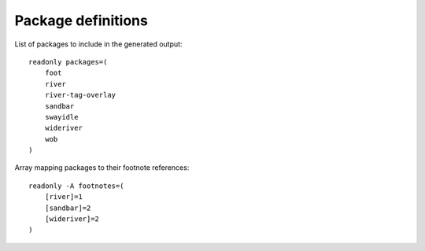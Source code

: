 Package definitions
===================

List of packages to include in the generated output::

    readonly packages=(
        foot
        river
        river-tag-overlay
        sandbar
        swayidle
        wideriver
        wob
    )

Array mapping packages to their footnote references::

    readonly -A footnotes=(
        [river]=1
        [sandbar]=2
        [wideriver]=2
    )
